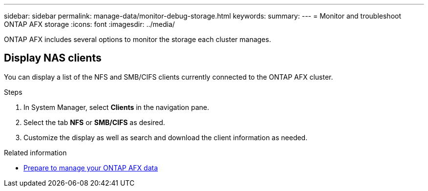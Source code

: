 ---
sidebar: sidebar
permalink: manage-data/monitor-debug-storage.html
keywords: 
summary: 
---
= Monitor and troubleshoot ONTAP AFX storage
:icons: font
:imagesdir: ../media/

[.lead]
ONTAP AFX includes several options to monitor the storage each cluster manages.

== Display NAS clients

You can display a list of the NFS and SMB/CIFS clients currently connected to the ONTAP AFX cluster.

.Steps

. In System Manager, select *Clients* in the navigation pane.
. Select the tab *NFS* or *SMB/CIFS* as desired.
. Customize the display as well as search and download the client information as needed.

.Related information

* link:../manage-data/prepare-manage-data.html[Prepare to manage your ONTAP AFX data]
